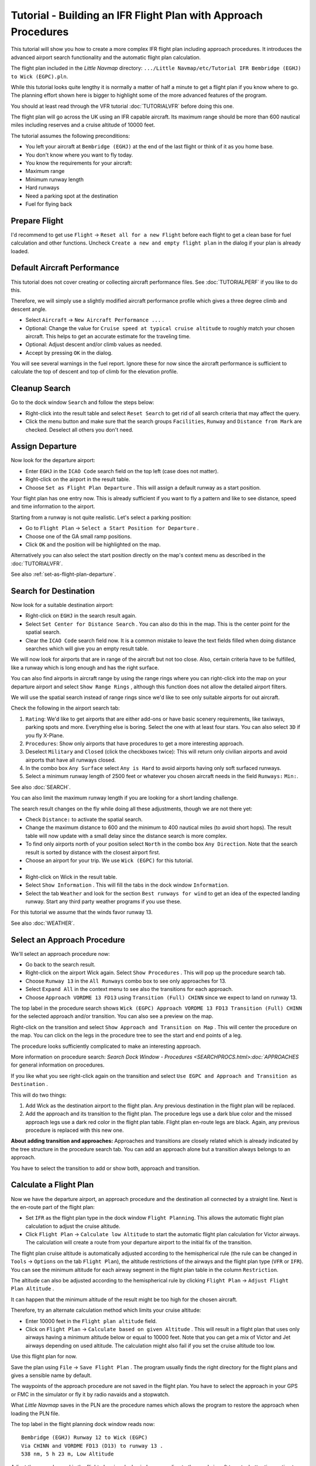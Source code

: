 .. _tutorial-ifr:

Tutorial - Building an IFR Flight Plan with Approach Procedures
-------------------------------------------------------------------

This tutorial will show you how to create a more complex IFR flight plan
including approach procedures. It introduces the advanced airport search
functionality and the automatic flight plan calculation.

The flight plan included in the *Little Navmap* directory:
``.../Little Navmap/etc/Tutorial IFR Bembridge (EGHJ) to Wick (EGPC).pln``.

While this tutorial looks quite lengthy it is normally a matter of half
a minute to get a flight plan if you know where to go. The planning
effort shown here is bigger to highlight some of the more advanced
features of the program.

You should at least read through the VFR tutorial :doc:`TUTORIALVFR` before doing this one.

The flight plan will go across the UK using an IFR capable aircraft. Its
maximum range should be more than 600 nautical miles including reserves
and a cruise altitude of 10000 feet.

The tutorial assumes the following preconditions:

-  You left your aircraft at ``Bembridge (EGHJ)`` at the end of the last
   flight or think of it as you home base.
-  You don't know where you want to fly today.
-  You know the requirements for your aircraft:
-  Maximum range
-  Minimum runway length
-  Hard runways
-  Need a parking spot at the destination
-  Fuel for flying back

Prepare Flight
~~~~~~~~~~~~~~

I'd recommend to get use ``Flight`` -> ``Reset all for a new Flight``
|Reset all for a new Flight| before each flight to get a clean base for
fuel calculation and other functions. Uncheck
``Create a new and empty flight plan`` in the dialog if your plan is
already loaded.

Default Aircraft Performance
~~~~~~~~~~~~~~~~~~~~~~~~~~~~

This tutorial does not cover creating or collecting aircraft performance
files. See :doc:`TUTORIALPERF`
if you like to do this.

Therefore, we will simply use a slightly modified aircraft performance
profile which gives a three degree climb and descent angle.

-  Select ``Aircraft`` -> ``New Aircraft Performance ...`` |New Aircraft
   Performance ...|.
-  Optional: Change the value for
   ``Cruise speed at typical cruise altitude`` to roughly match your
   chosen aircraft. This helps to get an accurate estimate for the
   traveling time.
-  Optional: Adjust descent and/or climb values as needed.
-  Accept by pressing ``OK`` in the dialog.

You will see several warnings in the fuel report. Ignore these for now
since the aircraft performance is sufficient to calculate the top of
descent and top of climb for the elevation profile.

|Aircraft Performance|

.. _tutorial-ifr-cleanup:

Cleanup Search
~~~~~~~~~~~~~~

Go to the dock window ``Search`` and follow the steps below:

-  Right-click into the result table and select ``Reset Search`` |Reset
   Search| to get rid of all search criteria that may affect the query.
-  Click the menu button |Menu Button| and make sure that the search
   groups ``Facilities``, ``Runway`` and ``Distance from Mark`` are
   checked. Deselect all others you don't need.

|Prepare Search|

.. _tutorial-ifr-assign-departure:

Assign Departure
~~~~~~~~~~~~~~~~

Now look for the departure airport:

-  Enter ``EGHJ`` in the ``ICAO Code`` search field on the top left
   (case does not matter).
-  Right-click on the airport in the result table.
-  Choose ``Set as Flight Plan Departure`` |Set as Flight Plan
   Departure|. This will assign a default runway as a start position.

|Assign Departure|

Your flight plan has one entry now. This is already sufficient if you
want to fly a pattern and like to see distance, speed and time
information to the airport.

Starting from a runway is not quite realistic. Let's select a parking
position:

-  Go to ``Flight Plan`` -> ``Select a Start Position for Departure``
   |Select a Start Position for Departure|.
-  Choose one of the GA small ramp positions.
-  Click ``OK`` and the position will be highlighted on the map.

|Assign Parking|

Alternatively you can also select the start position directly on the
map's context menu as described in the :doc:`TUTORIALVFR`.

See also :ref:`set-as-flight-plan-departure`.

.. _tutorial-ifr-search-dest:

Search for Destination
~~~~~~~~~~~~~~~~~~~~~~

Now look for a suitable destination airport:

-  Right-click on ``EGHJ`` in the search result again.
-  Select ``Set Center for Distance Search`` |Set Center for Distance
   Search|. You can also do this in the map. This is the center point
   for the spatial search.
-  Clear the ``ICAO Code`` search field now. It is a common mistake to
   leave the text fields filled when doing distance searches which will
   give you an empty result table.

We will now look for airports that are in range of the aircraft but not
too close. Also, certain criteria have to be fulfilled, like a runway
which is long enough and has the right surface.

You can also find airports in aircraft range by using the range rings
where you can right-click into the map on your departure airport and
select ``Show Range Rings`` |Show Range Rings|, although this function
does not allow the detailed airport filters.

We will use the spatial search instead of range rings since we'd like to
see only suitable airports for out aircraft.

Check the following in the airport search tab:

#. ``Rating``: We'd like to get airports that are either add-ons or have
   basic scenery requirements, like taxiways, parking spots and more.
   Everything else is boring. Select the one with at least four stars.
   You can also select ``3D`` if you fly X-Plane.
#. ``Procedures``: Show only airports that have procedures to get a more
   interesting approach.
#. Deselect ``Military`` and ``Closed`` (click the checkboxes twice):
   This will return only civilian airports and avoid airports that have
   all runways closed.
#. In the combo box ``Any Surface`` select ``Any is Hard`` to avoid
   airports having only soft surfaced runways.
#. Select a minimum runway length of 2500 feet or whatever you chosen
   aircraft needs in the field ``Runways:`` ``Min:``.

See also :doc:`SEARCH`.

You can also limit the maximum runway length if you are looking for a
short landing challenge.

The search result changes on the fly while doing all these adjustments,
though we are not there yet:

-  Check ``Distance:`` to activate the spatial search.
-  Change the maximum distance to 600 and the minimum to 400 nautical
   miles (to avoid short hops). The result table will now update with a
   small delay since the distance search is more complex.
-  To find only airports north of your position select ``North`` in the
   combo box ``Any Direction``. Note that the search result is sorted by
   distance with the closest airport first.
-  Choose an airport for your trip. We use ``Wick (EGPC)`` for this
   tutorial.
-  |Search for Destination|
-  Right-click on Wick in the result table.
-  Select ``Show Information`` |Show Information|. This will fill the
   tabs in the dock window ``Information``.
-  Select the tab ``Weather`` and look for the section
   ``Best runways for wind`` to get an idea of the expected landing
   runway. Start any third party weather programs if you use these.

For this tutorial we assume that the winds favor runway 13.

See also :doc:`WEATHER`.

.. _tutorial-ifr-select-approach:

Select an Approach Procedure
~~~~~~~~~~~~~~~~~~~~~~~~~~~~

We'll select an approach procedure now:

-  Go back to the search result.
-  Right-click on the airport Wick again. Select ``Show Procedures``
   |Show Procedures|. This will pop up the procedure search tab.
-  Choose ``Runway 13`` in the ``All Runways`` combo box to see only
   approaches for 13.
-  Select ``Expand All`` in the context menu to see also the transitions
   for each approach.
-  Choose ``Approach VORDME 13 FD13`` using ``Transition (Full) CHINN``
   since we expect to land on runway 13.

The top label in the procedure search shows
``Wick (EGPC) Approach VORDME 13 FD13 Transition (Full) CHINN`` for the
selected approach and/or transition. You can also see a preview on the
map.

|Procedure Search Tree|

Right-click on the transition and select
``Show Approach and Transition on Map`` |Show Approach and Transition on
Map|. This will center the procedure on the map. You can click on the
legs in the procedure tree to see the start and end points of a leg.

|Procedure Preview|

The procedure looks sufficiently complicated to make an interesting
approach.

More information on procedure search: `Search Dock Window -
Procedures <SEARCHPROCS.html>:doc:`APPROACHES`
for general information on procedures.

If you like what you see right-click again on the transition and select
``Use EGPC and Approach and Transition as Destination`` |Use EGPC and
Approach and Transition as Destination|.

This will do two things:

#. Add Wick as the destination airport to the flight plan. Any previous
   destination in the flight plan will be replaced.
#. Add the approach and its transition to the flight plan. The procedure
   legs use a dark blue color and the missed approach legs use a dark
   red color in the flight plan table. Flight plan en-route legs are
   black. Again, any previous procedure is replaced with this new one.

**About adding transition and approaches:** Approaches and transitions
are closely related which is already indicated by the tree structure in
the procedure search tab. You can add an approach alone but a transition
always belongs to an approach.

You have to select the transition to add or show both, approach and
transition.

.. _tutorial-ifr-calculate-flight-plan:

Calculate a Flight Plan
~~~~~~~~~~~~~~~~~~~~~~~

Now we have the departure airport, an approach procedure and the
destination all connected by a straight line. Next is the en-route part
of the flight plan:

-  Set ``IFR`` as the flight plan type in the dock window
   ``Flight Planning``. This allows the automatic flight plan
   calculation to adjust the cruise altitude.
-  Click ``Flight Plan`` -> ``Calculate low Altitude`` |Calculate low
   Altitude| to start the automatic flight plan calculation for Victor
   airways. The calculation will create a route from your departure
   airport to the initial fix of the transition.

The flight plan cruise altitude is automatically adjusted according to
the hemispherical rule (the rule can be changed in ``Tools`` ->
``Options`` |Options| on the tab ``Flight Plan``), the altitude
restrictions of the airways and the flight plan type (``VFR`` or
``IFR``). You can see the minimum altitude for each airway segment in
the flight plan table in the column ``Restriction``.

The altitude can also be adjusted according to the hemispherical rule by
clicking ``Flight Plan`` -> ``Adjust Flight Plan Altitude`` |Adjust
Flight Plan Altitude|.

It can happen that the minimum altitude of the result might be too high
for the chosen aircraft.

Therefore, try an alternate calculation method which limits your cruise
altitude:

-  Enter 10000 feet in the ``Flight plan altitude`` field.
-  Click on ``Flight Plan`` -> ``Calculate based on given Altitude``
   |Calculate based on given Altitude|. This will result in a flight
   plan that uses only airways having a minimum altitude below or equal
   to 10000 feet. Note that you can get a mix of Victor and Jet airways
   depending on used altitude. The calculation might also fail if you
   set the cruise altitude too low.

|Calculate Flight Plan|

Use this flight plan for now.

Save the plan using ``File`` -> ``Save Flight Plan`` |Save Flight Plan|.
The program usually finds the right directory for the flight plans and
gives a sensible name by default.

The waypoints of the approach procedure are not saved in the flight
plan. You have to select the approach in your GPS or FMC in the
simulator or fly it by radio navaids and a stopwatch.

What *Little Navmap* saves in the PLN are the procedure names which
allows the program to restore the approach when loading the PLN file.

The top label in the flight planning dock window reads now::

      Bembridge (EGHJ) Runway 12 to Wick (EGPC)
      Via CHINN and VORDME FD13 (D13) to runway 13 .
      538 nm, 5 h 23 m, Low Altitude

Adjust the ground speed in the flight planning dock window according to
the used aircraft to get a better time estimate.

The plan might look different, depending if you use stock navaids or
navdata updates.

|Flight Plan|

Now you can check if you pass through any airspaces:

-  Enable airspaces by selecting ``View`` -> ``Airspaces`` ->
   ``Show Airspaces`` |Show Airspaces| if not already done.
-  Check ``View`` -> ``Airspaces`` -> ``At flight plan cruise altitude``
   |At flight plan cruise altitude| in the menu or the toolbar menu
   button.

|Select Airspaces|

This will display only airspaces on the map that are relevant for your
cruise altitude. You can also select ``Below 10000 ft only`` to see all
relevant airspaces in the climb or descent phase. Use the tooltips on
the map to get information about airspaces like type, minimum and
maximum altitude.

|Airspaces|

.. _tutorial-ifr-flying:

Flying
~~~~~~

Open the dialog ``Connect`` using ``Tools`` ->
``Flight Simulator Connection`` |Flight Simulator Connection| and check
if ``Connect automatically`` is selected. Enable, if not.

*Little Navmap* will find the simulator no matter if it is already
started or if it is started later. Click ``Connect``.

See also :doc:`CONNECT`.

Enable ``Map`` -> ``Center Aircraft`` |New Flight Plan|. The map will
jump to the simulator aircraft and keep aircraft and next flight plan
waypoint centered. This will happen only if an active flight is loaded,
i.e. the simulator is not in the opening screen.

Start the simulator if not already done, load the flight plan and go
flying.

.. _tutorial-ifr-top-of-descent:

Top of Descent
~~~~~~~~~~~~~~

A top of descent indication is displayed on the map and in the elevation
profile which also shows the distance from top of descent to the
destination. This number includes the distance of approach procedures
(excluding holds).

Altitude restrictions in procedures are considered in the top of descent
calculation.

|Top of Descent Indicator|

The tab ``Progress`` in the dock window ``Simulator Aircraft`` will show
the distance to the top of descent in the ``Flight Plan Progress``
section:

+-------------------------+--------------------+
| Flight Plan Progress    |                    |
+=========================+====================+
| To Destination:         | 74 nm              |
+-------------------------+--------------------+
| Time and Date:          | 21.05.17 12:33 UTC |
+-------------------------+--------------------+
| Local Time:             | 14:33 CEST         |
+-------------------------+--------------------+
| **TOD to Destination:** | **64 nm**          |
+-------------------------+--------------------+
| **To Top of Descent:**  | **10,1 nm**        |
+-------------------------+--------------------+

The section ``Altitude`` will show the vertical path deviation after
passing the top of descent:

+-------------------------+---------------------+
| Altitude                |                     |
+=========================+=====================+
| Indicated:              | 5,090 ft            |
+-------------------------+---------------------+
| Actual:                 | 5,051 ft            |
+-------------------------+---------------------+
| Above Ground:           | 5,051 ft            |
+-------------------------+---------------------+
| Ground Elevation:       | 0 ft                |
+-------------------------+---------------------+
| **Vertical Path Dev.:** | **-511 ft below ▲** |
+-------------------------+---------------------+

.. _tutorial-ifr-changing-procedures:

Changing Procedures
~~~~~~~~~~~~~~~~~~~

Now the weather has changed requiring an approach to runway 31:

-  Right-click on the destination airport at the bottom of the flight
   plan table.
-  Choose ``Show Procedures`` |Show Procedures|.
-  Then change the runway filter to ``Runway 31``.
-  Expand the approach ``VORDME 31`` to see the transition.
-  Select the transition.

The label on top of the window shows now
``Approach VORDME 31 FD31 Transition (Full) CHINN``.

-  Right-click on the selected transition.
-  Choose ``Use EGPC and Approach and Transition as Destination`` |Use
   EGPC and Approach and Transition as Destination| from the context
   menu which will replace the current procedure in your flight plan
   with the new one.

The top label in the flight planning dock window reads now::

     Bembridge (EGHJ) Parking 1, Ramp GA Small to Wick (EGPC)
     Via CHINN and VORDME FD31 to runway 31
     526 nm, 5 h 15 m, Low Altitude

To completely get rid of a procedure:

-  Select any leg of the procedure in the flight plan table.
-  Right-click and choose ``Delete selected Leg or Procedure`` |Delete
   selected Leg or Procedure| or press the ``Del`` key to remove the
   whole procedure.

If ATC clears you to the initial fix of the procedure:

#. Delete any intermediate waypoints between your current aircraft
   position and the initial fix of the procedure: Right-click in the
   flight plan table and select ``Delete selected Leg or Procedure``
   |Delete selected Leg or Procedure| for all waypoints between your
   current aircraft position and the initial fix or start of the
   procedure. Avoid deleting your approach (you can also right-click on
   a flight plan waypoint on the map and delete it from the context
   menu).
#. Then right-click on your aircraft on the map and select
   ``Add Position to Flight Plan`` |Add Position to Flight Plan|.

This will give a direct connection from your current aircraft position
to the start of the procedure which you can use to get course and
distance to the initial fix.

Below: After changing the approach procedure and adding an user-defined
waypoint at the aircraft position to the flight plan. Now we get course
and altitude indications for a direct leg to the start of the transition
(43 nm and 314 degrees magnetic course).

|Changed Approach|

.. _tutorial-ifr-going-missed:

Going Missed
~~~~~~~~~~~~

I recommend hiding the missed approaches on the map by unchecking
``View`` -> ``Show Missed Approaches`` |Show Missed Approaches|. This
helps uncluttering the map display.

-  **If the missed approach is not shown:** The progress window shows
   distance and time to destination. Activating the next leg (shown in
   magenta color) will stop if the destination (i.e. the runway
   threshold) is reached, even when passing the threshold.
-  **If the missed is shown and the aircraft passes the runway
   threshold:** The first leg of the missed approach is activated and
   simulator aircraft progress will display the remaining distance to
   the end of the missed procedure.

.. |Reset all for a new Flight| image:: ../images/icon_reload.png
.. |New Aircraft Performance ...| image:: ../images/icon_aircraftperfnew.png
.. |Aircraft Performance| image:: ../images/tutorial_ifrperf.jpg
.. |Reset Search| image:: ../images/icon_clear.png
.. |Menu Button| image:: ../images/icon_menubutton.png
.. |Prepare Search| image:: ../images/tutorial_ifrsearchprep.jpg
.. |Set as Flight Plan Departure| image:: ../images/icon_airportroutestart.png
.. |Assign Departure| image:: ../images/tutorial_ifrseldeparture.jpg
.. |Select a Start Position for Departure| image:: ../images/icon_parkingstartset.png
.. |Assign Parking| image:: ../images/tutorial_ifrselparking.jpg
.. |Set Center for Distance Search| image:: ../images/icon_mark.png
.. |Show Range Rings| image:: ../images/icon_rangerings.png
.. |Search for Destination| image:: ../images/tutorial_ifrsearchdest.jpg
.. |Show Information| image:: ../images/icon_globals.png
.. |Show Procedures| image:: ../images/icon_approach.png
.. |Procedure Search Tree| image:: ../images/tutorial_ifrprocselect.jpg
.. |Show Approach and Transition on Map| image:: ../images/icon_showonmap.png
.. |Procedure Preview| image:: ../images/tutorial_ifrprocpreview.jpg
.. |Use EGPC and Approach and Transition as Destination| image:: ../images/icon_routeadd.png
.. |Calculate low Altitude| image:: ../images/icon_routelow.png
.. |Options| image:: ../images/icon_settings.png
.. |Adjust Flight Plan Altitude| image:: ../images/icon_routeadjustalt.png
.. |Calculate based on given Altitude| image:: ../images/icon_routealt.png
.. |Calculate Flight Plan| image:: ../images/tutorial_ifrcalcalt.jpg
.. |Save Flight Plan| image:: ../images/icon_filesave.png
.. |Flight Plan| image:: ../images/tutorial_ifrflightplan.jpg
.. |Show Airspaces| image:: ../images/icon_airspace.png
.. |At flight plan cruise altitude| image:: ../images/icon_airspaceroutealt.png
.. |Select Airspaces| image:: ../images/tutorial_ifrairspacesel.jpg
.. |Airspaces| image:: ../images/tutorial_ifrairspaces.jpg
.. |Flight Simulator Connection| image:: ../images/icon_network.png
.. |New Flight Plan| image:: ../images/icon_centeraircraft.png
.. |Top of Descent Indicator| image:: ../images/tutorial_ifrtod.jpg
.. |Delete selected Leg or Procedure| image:: ../images/icon_routedeleteleg.png
.. |Add Position to Flight Plan| image:: ../images/icon_routeadd.png
.. |Changed Approach| image:: ../images/tutorial_ifrapproach.jpg
.. |Show Missed Approaches| image:: ../images/icon_missed.png

